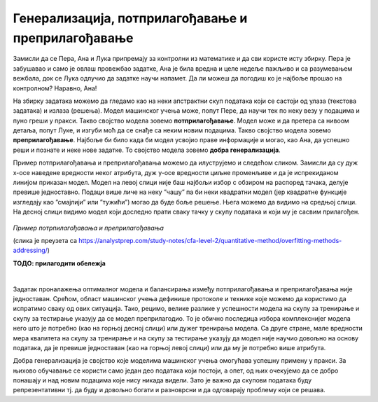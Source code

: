 Генерализација, потприлагођавање и преприлагођавање
===================================================

.. infonote::

 У овој свесци упознаћемо појмове генерализације, преприлагођавања и потприлагођавања који се често сусрећу у причи о машинском учењу. 

Замисли да се Пера, Ана и Лука припремају за контролни из математике и да сви користе исту збирку. Пера је забушавао и само је овлаш провежбао 
задатке, Ана је била вредна и целе недеље пажљиво и са разумевањем вежбала, док се Лука одлучио да задатке научи напамет. Да ли можеш да 
погодиш ко је најбоље прошао на контролном? Наравно, Ана!

На збирку задатака можемо да гледамо као на неки апстрактни скуп података који се састоји од улаза (текстова задатака) и излаза (решења). 
Модел машинског учења може, попут Пере, да научи тек по неку везу у подацима и пуно греши у пракси. Такво својство модела зовемо **потприлагођавање**. 
Модел може и да претера са нивоом детаља, попут Луке, и изгуби моћ да се снађе са неким новим подацима. Такво својство модела зовемо 
**преприлагођавање**. Најбоље би било када би модел усвојио праве информације и могао, као Ана, да успешно реши и познате и неке нове задатке. 
То својство модела зовемо **добра генерализација**. 

Пример потприлагођавања и преприлагођавања можемо да илуструјемо и следећом сликом. Замисли да су дуж x-осе наведене вредности неког атрибута, 
дуж y-oce вредности циљне променљиве и да је испрекиданом линијом приказан модел. Модел на левој слици није баш најбољи избор с обзиром на 
распоред тачака, делује превише једноставно. Подаци више личе на неку ”чашу” па би неки квадратни модел  (јер квадратне функције изгледају као 
”смајлији” или ”тужићи”) могао да буде боље решење. Њега можемо да видимо на средњој слици. На десној слици видимо модел који доследно прати 
сваку тачку у скупу података и који му је сасвим прилагођен.

.. figure:: ../../_images/generalizacija1.png
    :width: 780
    :align: center

*Пример потрпилагођавања и преприлагођавања*

(слика је преузета са https://analystprep.com/study-notes/cfa-level-2/quantitative-method/overfitting-methods-addressing/)

**ТОДО: прилагодити обележја**

|

Задатак проналажења оптималног модела и балансирања између потприлагођавања и преприлагођавања није једноставан. Срећом, област машинског учења 
дефинише протоколе и технике које можемо да користимо да испратимо сваку од ових ситуација. Тако, рецимо, велике разлике у успешности модела на 
скупу за тренирање и скупу за тестирање указују да се модел преприлагодио. То је обично последица избора комплекснијег модела него што је потребно 
(као на горњој десној слици) или дужег тренирања модела. Са друге стране, мале вредности мера квалитета на скупу за тренирање и на скупу за 
тестирање указују да модел није научио довољно на основу података, да је превише једноставан (као на горњој левој слици) или да му је потребно 
више атрибута. 

Добра генерализација је својство које моделима машинског учења омогућава успешну примену у пракси. За њихово обучавање се користи само један 
део података који постоји, а опет, од њих очекујемо да се добро понашају и над новим подацима које нису никада видели. Зато је важно да 
скупови података буду репрезентативни тј. да буду и довољно богати и разноврсни и да одговарају проблему који се решава.  



